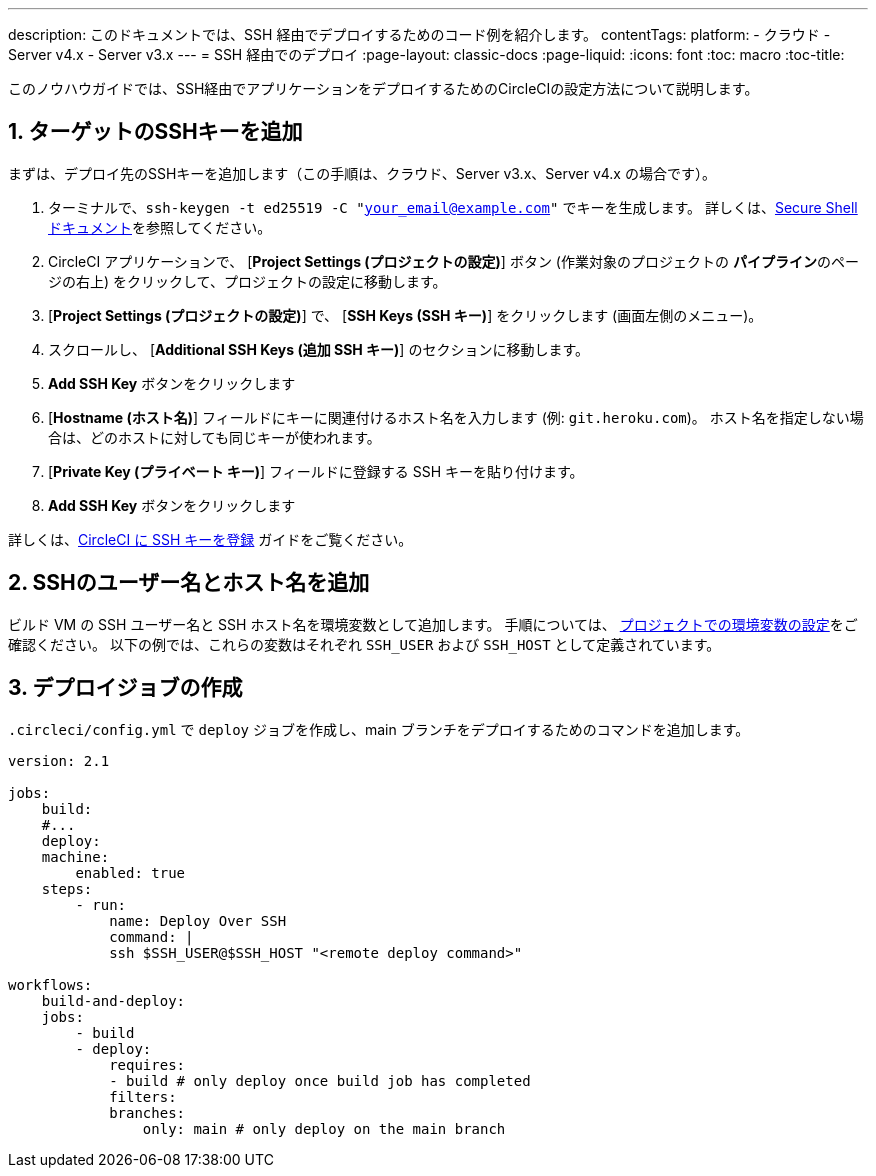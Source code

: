 ---

description: このドキュメントでは、SSH 経由でデプロイするためのコード例を紹介します。
contentTags:
  platform:
  - クラウド
  - Server v4.x
  - Server v3.x
---
= SSH 経由でのデプロイ
:page-layout: classic-docs
:page-liquid:
:icons: font
:toc: macro
:toc-title:

このノウハウガイドでは、SSH経由でアプリケーションをデプロイするためのCircleCIの設定方法について説明します。

[# add-ssh-key-target]
== 1.  ターゲットのSSHキーを追加

まずは、デプロイ先のSSHキーを追加します（この手順は、クラウド、Server v3.x、Server v4.x の場合です）。

. ターミナルで、`ssh-keygen -t ed25519 -C "your_email@example.com"` でキーを生成します。 詳しくは、link:https://www.ssh.com/ssh/keygen/[Secure Shell ドキュメント]を参照してください。
. CircleCI アプリケーションで、 [**Project Settings (プロジェクトの設定)**] ボタン (作業対象のプロジェクトの **パイプライン**のページの右上) をクリックして、プロジェクトの設定に移動します。
. [**Project Settings (プロジェクトの設定)**] で、 [**SSH Keys (SSH キー)**] をクリックします (画面左側のメニュー)。
. スクロールし、 [**Additional SSH Keys (追加 SSH キー)**] のセクションに移動します。
. **Add SSH Key** ボタンをクリックします
. [**Hostname (ホスト名)**] フィールドにキーに関連付けるホスト名を入力します (例: `git.heroku.com`)。 ホスト名を指定しない場合は、どのホストに対しても同じキーが使われます。
. [**Private Key (プライベート キー)**] フィールドに登録する SSH キーを貼り付けます。
. **Add SSH Key** ボタンをクリックします

詳しくは、xref:add-ssh-key#[CircleCI に SSH キーを登録] ガイドをご覧ください。

[#ssh-username-and-hostname]
== 2.  SSHのユーザー名とホスト名を追加

ビルド VM の SSH ユーザー名と SSH ホスト名を環境変数として追加します。 手順については、 xref:set-environment-variable#set-an-environment-variable-in-a-project[プロジェクトでの環境変数の設定]をご確認ください。 以下の例では、これらの変数はそれぞれ `SSH_USER` および `SSH_HOST` として定義されています。

[#create-deploy-job]
== 3.  デプロイジョブの作成

`.circleci/config.yml` で `deploy` ジョブを作成し、main ブランチをデプロイするためのコマンドを追加します。

```yaml
version: 2.1

jobs:
    build:
    #...
    deploy:
    machine:
        enabled: true
    steps:
        - run:
            name: Deploy Over SSH
            command: |
            ssh $SSH_USER@$SSH_HOST "<remote deploy command>"

workflows:
    build-and-deploy:
    jobs:
        - build
        - deploy:
            requires:
            - build # only deploy once build job has completed
            filters:
            branches:
                only: main # only deploy on the main branch
```